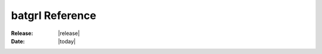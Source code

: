 .. module:: batgrl

################
batgrl Reference
################

:Release: |release|
:Date: |today|

.. autosummary::
   :toctree: generated
   :recursive:

   app
   colors
   easings
   figfont
   gadgets
   geometry
   terminal.events
